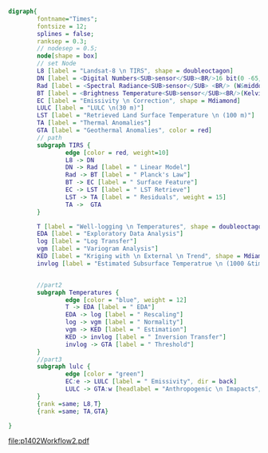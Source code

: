 #+NAME: fig:p1402Workflow
#+HEADER: :cache yes :tangle yes :exports both
#+HEADER: :results output graphics
#+BEGIN_SRC dot :file p1402Workflow2.pdf
  digraph{
          fontname="Times";
          fontsize = 12;
          splines = false;
          ranksep = 0.3;
          // nodesep = 0.5;
          node[shape = box]
          // set Node
          L8 [label = "Landsat-8 \n TIRS", shape = doubleoctagon]
          DN [label = <Digital Numbers<SUB>sensor</SUB><BR/>16 bit(0 -65,535)>]
          Rad [label = <Spectral Radiance<SUB>sensor</SUB> <BR/> (W&middot;m<SUP>-2</SUP>sr<SUP>-1</SUP>&mu;m<SUP>-1</SUP>)>]
          BT [label = <Brightness Temperature<SUB>sensor</SUB><BR/>(Kelvin, 30 m)>]
          EC [label = "Emissivity \n Correction", shape = Mdiamond]
          LULC [label = "LULC \n(30 m)"]
          LST [label = "Retrieved Land Surface Temperature \n (100 m)"]
          TA [label = "Thermal Anomalies"]
          GTA [label = "Geothermal Anomalies", color = red]
          // path
          subgraph TIRS {
                  edge [color = red, weight=10]
                  L8 -> DN
                  DN -> Rad [label = " Linear Model"]
                  Rad -> BT [label = " Planck's Law"]
                  BT -> EC [label = " Surface Feature"]
                  EC -> LST [label = " LST Retrieve"]
                  LST -> TA [label = " Residuals", weight = 15]
                  TA ->  GTA
          }

          T [label = "Well-logging \n Temperatures", shape = doubleoctagon]
          EDA [label = "Exploratory Data Analysis"]
          log [label = "Log Transfer"]
          vgm [label = "Variogram Analysis"]
          KED [label = "Kriging with \n External \n Trend", shape = Mdiamond]
          invlog [label = "Estimated Subsurface Temperatrue \n (1000 &times; 1000 &times; 100 m)"]


          //part2
          subgraph Temperatures {
                  edge [color = "blue", weight = 12]
                  T -> EDA [label = " EDA"]
                  EDA -> log [label = " Rescaling"]
                  log -> vgm [label = " Normality"]
                  vgm -> KED [label = " Estimation"]
                  KED -> invlog [label = " Inversion Transfer"]
                  invlog -> GTA [label = " Threshold"]
          }
          //part3
          subgraph lulc {
                  edge [color = "green"]
                  EC:e -> LULC [label = " Emissivity", dir = back]
                  LULC -> GTA:w [headlabel = "Anthropogenic \n Imapacts", labeldistance=7, labelangle=15] // human
          }
          {rank =same; L8,T}
          {rank =same; TA,GTA}

  }

#+END_SRC
#+CAPTION: Workflow of paper 1402
#+RESULTS[3ccf37a2ca5817ec185397e4ad89e9eec8c9de95]: fig:p1402Workflow
[[file:p1402Workflow2.pdf]]
#+RESULTS[435de1589867b53f14370fb15315fddb66525f4b]: fig:p1402Workflow
[[file:p1402Workflow.png]]
